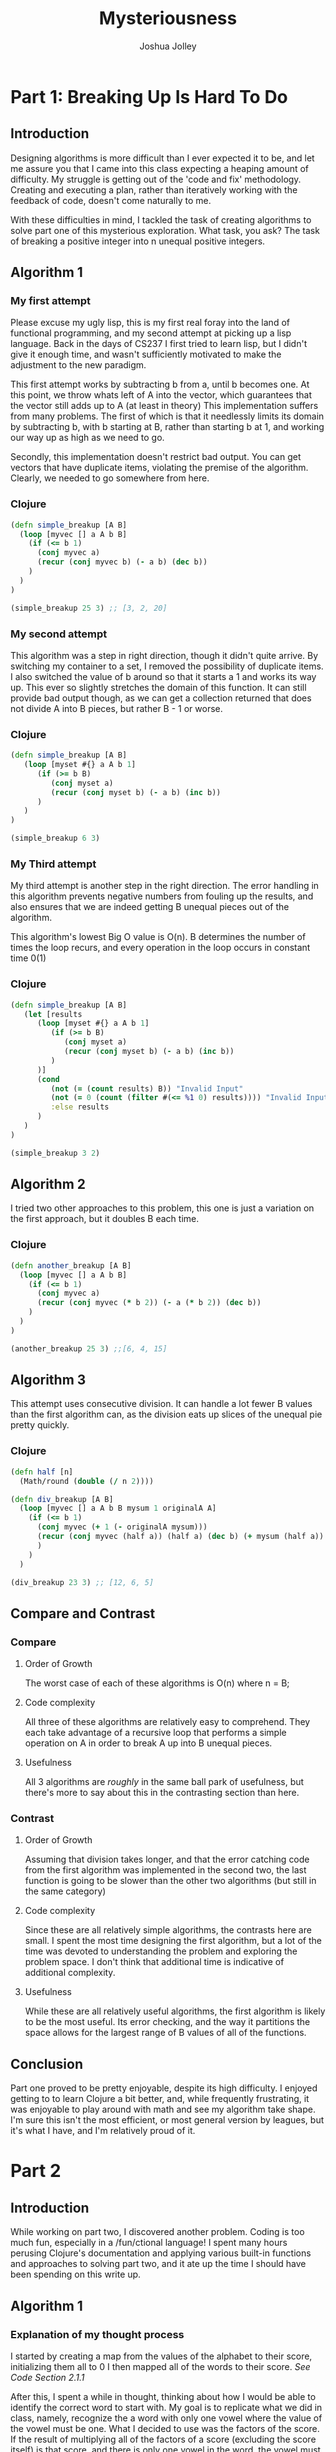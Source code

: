 #+AUTHOR: Joshua Jolley
#+TITLE: Mysteriousness

* Part 1: Breaking Up Is Hard To Do
** Introduction
Designing algorithms is more difficult than I ever expected it to be, and let me
assure you that I came into this class expecting a heaping amount of difficulty.
My struggle is getting out of the 'code and fix' methodology.  Creating and
executing a plan, rather than iteratively working with the feedback of code,
doesn't come naturally to me. 

With these difficulties in mind, I tackled the task of creating algorithms to
solve part one of this mysterious exploration.  What task, you ask?  The task of
breaking a positive integer into n unequal positive integers.

** Algorithm 1
*** My first attempt
Please excuse my ugly lisp, this is my first real foray into the land of
functional programming, and my second attempt at picking up a lisp language.
Back in the days of CS237 I first tried to learn lisp, but I didn't give it
enough time, and wasn't sufficiently motivated to make the adjustment to the new
paradigm.

This first attempt works by subtracting b from a, until b becomes one. At this
point, we throw whats left of A into the vector, which guarantees that the
vector still adds up to A (at least in theory) This implementation suffers from
many problems.  The first of which is that it needlessly limits its domain by
subtracting b, with b starting at B, rather than starting b at 1, and working
our way up as high as we need to go.

Secondly, this implementation doesn't restrict bad output.  You can get vectors
that have duplicate items, violating the premise of the algorithm.  Clearly, we
needed to go somewhere from here.

*** Clojure
#+BEGIN_SRC Clojure
(defn simple_breakup [A B]
  (loop [myvec [] a A b B]
    (if (<= b 1)
      (conj myvec a)
      (recur (conj myvec b) (- a b) (dec b))
    )
  )
)

(simple_breakup 25 3) ;; [3, 2, 20]
#+END_SRC

*** My second attempt
This algorithm was a step in right direction, though it didn't quite arrive.  By
switching my container to a set, I removed the possibility of duplicate items.
I also switched the value of b around so that it starts a 1 and works its way
up.  This ever so slightly stretches the domain of this function.  It can still
provide bad output though, as we can get a collection returned that does not
divide A into B pieces, but rather B - 1 or worse.

*** Clojure

#+BEGIN_SRC Clojure
(defn simple_breakup [A B]
   (loop [myset #{} a A b 1]
      (if (>= b B)
         (conj myset a)
         (recur (conj myset b) (- a b) (inc b))
      )
   )
)

(simple_breakup 6 3) 

#+END_SRC

*** My Third attempt
My third attempt is another step in the right direction.  The error handling in
this algorithm prevents negative numbers from fouling up the results, and also
ensures that we are indeed getting B unequal pieces out of the algorithm.

This algorithm's lowest Big O value is O(n).  B determines the number of times
the loop recurs, and every operation in the loop occurs in constant time 0(1)
*** Clojure
#+BEGIN_SRC Clojure
(defn simple_breakup [A B]
   (let [results 
      (loop [myset #{} a A b 1]
         (if (>= b B)
            (conj myset a)
            (recur (conj myset b) (- a b) (inc b))
         )
      )]
      (cond
         (not (= (count results) B)) "Invalid Input"                     ;;incorrect number of outputs
         (not (= 0 (count (filter #(<= %1 0) results)))) "Invalid Input" ;;no negatives
         :else results
      )
   )
)

(simple_breakup 3 2)

#+END_SRC

** Algorithm 2 
I tried two other approaches to this problem, this one is just a variation on
the first approach, but it doubles B each time.
*** Clojure
#+BEGIN_SRC Clojure
(defn another_breakup [A B]
  (loop [myvec [] a A b B]
    (if (<= b 1)
      (conj myvec a)
      (recur (conj myvec (* b 2)) (- a (* b 2)) (dec b))
    )
  )
)

(another_breakup 25 3) ;;[6, 4, 15]
#+END_SRC

** Algorithm 3 
This attempt uses consecutive division.  It can handle a lot fewer B values than
the first algorithm can, as the division eats up slices of the unequal pie
pretty quickly.
*** Clojure
#+BEGIN_SRC Clojure
(defn half [n]
  (Math/round (double (/ n 2))))

(defn div_breakup [A B]
  (loop [myvec [] a A b B mysum 1 originalA A]
    (if (<= b 1)
      (conj myvec (+ 1 (- originalA mysum)))
      (recur (conj myvec (half a)) (half a) (dec b) (+ mysum (half a)) originalA)
      )
    )
  )

(div_breakup 23 3) ;; [12, 6, 5]

#+END_SRC

** Compare and Contrast
*** Compare
**** Order of Growth
     The worst case of each of these algorithms is O(n) where n = B;
**** Code complexity
     All three of these algorithms are relatively easy to comprehend.
     They each take advantage of a recursive loop that performs a simple
     operation on A in order to break A up into B unequal pieces.
**** Usefulness
     All 3 algorithms are /roughly/ in the same ball park of usefulness, but
     there's more to say about this in the contrasting section than here.
*** Contrast
**** Order of Growth
     Assuming that division takes longer, and that the error catching code from
     the first algorithm was implemented in the second two, the last function is
     going to be slower than the other two algorithms (but still in the same
     category)
**** Code complexity
     Since these are all relatively simple algorithms, the contrasts here are
     small.  I spent the most time designing the first algorithm, but a lot of
     the time was devoted to understanding the problem and exploring the problem
     space. I don't think that additional time is indicative of additional
     complexity.
**** Usefulness
     While these are all relatively useful algorithms, the first algorithm is
     likely to be the most useful.  Its error checking, and the way it
     partitions the space allows for the largest range of B values of all of the
     functions.
** Conclusion
Part one proved to be pretty enjoyable, despite its high difficulty.  I enjoyed
getting to to learn Clojure a bit better, and, while frequently frustrating, it
was enjoyable to play around with math and see my algorithm take shape.  I'm
sure this isn't the most efficient, or most general version by leagues, but it's
what I have, and I'm relatively proud of it.

* Part 2
** Introduction
While working on part two, I discovered another problem. Coding is too much fun,
especially in a /fun/ctional language! I spent many hours perusing Clojure's
documentation and applying various built-in functions and approaches to solving
part two, and it ate up the time I should have been spending on this write up.

** Algorithm 1
*** Explanation of my thought process
I started by creating a map from the values of the alphabet to their score,
initializing them all to 0 I then mapped all of the words to their score. /See
Code Section 2.1.1/

After this, I spent a while in thought, thinking about how I would be able to
identify the correct word to start with.  My goal is to replicate what we did in
class, namely, recognize the a word with only one vowel where the value of the
vowel must be one. What I decided to use was the factors of the score.  If the
result of multiplying all of the factors of a score (excluding the score itself)
is that score, and there is only one vowel in the word, the vowel must have a
value of one.  /See Code Section 2.1.2/

Next we need to figure out what we need to do next.  I'm inclined to ferret out
all of the vowels now, as this was mentioned as a viable technique in class. I
start by finding words that differ by one letter. The Clojure code for this took
a long time and several iterations to get working.  /See Code Section 2.1.3/

From here I need to find a way to derive the values of vowels using words that
are similar to words I've already figured out.  Using (* vowels (+ consonants))
I should be able to ferret out the values of the rest of the vowels using a
method similar to findStartingWord.
*** Code
**** Section 2.1.1
#+BEGIN_SRC Clojure
(def vowelsLeft (atom #{\a \e \i \o \u}))
(def letterScores (atom {\a 0, \b 0 \e 0 \g 0 \i 0 \k 0 \l 0 \m 0 \n 0 \o 0 \p 0 \r 0 \s 0 \t 0 \u 0 \v 0 \w 0}))
(def wordScores {
 "plum"   36   "plume"   48 "melt"   15
 "rome"   98   "save"    51 "west"   20
 "lame"   18   "plane"   39 "viper"  150
 "piper"  110  "out"     81 "greet"  40
 "melba"  51   "western" 70 "paper"  66})
#+END_SRC
**** Section 2.1.2
#+BEGIN_SRC Clojure
(defn countVowels [word]
  (count (filter #{\a \e \i \o \u} word)))

(defn getFirstVowel [word]
  (first (filter #{\a \e \i \o \u} word)))

(defn factors [n]
  (filter #(zero? (rem n %)) (range 1 n)))

(defn findStartingWord [words]
  (doseq [[k v] words]
    (if (and (= (reduce * (factors v)) v)
             (= 1 (countVowels k)))
      (and (swap! letterScores assoc-in [(getFirstVowel k)] 1)
           (swap! vowelsLeft disj (getFirstVowel k))))))
#+END_SRC
**** Section 2.1.3
#+BEGIN_SRC Clojure
(defn differByOneLetter [word1 word2]
   (loop [w1 word1 w2 word2]
      (if (= 0 (count w1))
         (if (=  0 (count w2))
            true
            false)
         (recur (subs w1 1) (replace-first w2 (first w1) ""))
      )
   )
)

(defn getSimilarWords [words]
  (for [w1 (keys words) w2 (keys words)]
    (if (differByOneLetter w1 w2)
       [w1 w2]
    )
  )
)
#+END_SRC

** Algorithm 2 - Brute Force
As described in class, the high level description of this approach consists of
two steps.

#+BEGIN_VERSE
1. Writing a "solveIt" function that accepts as parameters the values for each letter, and then tests
the supplied values with the rules supplied ((= (* vowels (+ consonants))
theScoreFromTheHandout))[fn:1].
2. Looping through all 20 possible values for each character, returning when the
   "solveIt" body of the inner-most loop returns true.
#+END_VERSE

[fn:1] In-lining a lisp parenthetical is hard.

** Algorithm 3 - Random

#+BEGIN_VERSE
1. Write a "solveIt" function.
2. Randomly generate an ordered set of 20 integers ranging from 1 to 20.
3. Randomly assign a value from this set to each consonant in the problem with no duplicates assigned
4. Randomly generate an ordered set of 5 integers.
5. Randomly assign a value from this second set to each vowel in the problem.
6. Test the letters using the solveIt function. If it passes, quit. Else, go to step 2.  
#+END_VERSE

This approach may never work, or it may beat the astronomical odds, and return
the correct answer on the very first try.  The main idea isn't much different
from the brute force approach, but instead of looping through all possible
answers for each character, randomly generate an ordered set of 20 integers
ranging from 1 to 20, and assign every consonant a value from the set, and do
the same for an ordered set of 5 integers ranging from 1 to 5, and assign every
vowel a value from that set.  By throwing this entire process into a while loop
that returns once the "solveIt" function form Algorithm 2 returns true, you may
someday get an answer.


** Compare and Contrast
*** Compare
**** Order of Growth
The order of growth of the first algorithm is hard to define.  It should be much
much less than the second and third algorithms. More on this in the contrasting section.
**** Code complexity
The code complexity of the second and third algorithms is much smaller than the
code complexity of the first algorithm. The second and third algorithms share
roughly equivalent code complexities.
**** Usefulness
The second and third algorithms share /roughly/ similar levels of usefulness,
which is on the level of "only barely" useful.  More on this in the contrasting section.
*** Contrast
**** Order of Growth
The second algorithm has an n^17 order of growth because of its almost
frightening level of for loops. The third algorithm has an indeterminate order
of growth.  It could get it right on the very first time, or we may need to
approach an infinite number of runs before it gets the order right.  
**** Code complexity
The difference in code complexity between the first and second/third algorithms
is vast.  The level of thought and detail that went into the first algorithm
vastly outweighs the second and third algorithms. 
**** Usefulness
Despite being far more complex, the first algorithm is the only algorithm of any
real use.  The brute force and random methods take far to long to be useful.

** Conclusion
Part two was also a lot of fun.  I challenged myself to try and replicate my own
process for solving the puzzle in Clojure.  While I did not fully succeed at
this challenge, it was an enlightening experience translating each step I took
on my own into something general the computer could do.

* Part 3
** Introduction
   We found the answer in part 2, now its time to find the question! This part
   of the exploration, should the student choose to engage, takes you on a
   journey through the orders of ignorance.  The numbers lead the student to
   believe this is a problem of the traditional sort, but this mis-calibration
   leads to naught but a dead end.  It turns out that to discover this question,
   one actually needs more questions.
** Algorithm 1 - Manners and Patience
#+BEGIN_VERSE
   - Wait until I have graduated.
   - Promise Bro. Neff that I will not reveal the question to anyone else with
     this assignment.
   - Politely ask what the question is.
   - Await the answer to the question.
#+END_VERSE

** Algorithm 2 - Brute Force
   This algorithm requires a programmatic way to check if we have found the
   correct question.  It assumes that Br. Neff has provided such a function.

#+BEGIN_VERSE 
   Attempt every combination of every word in the common word list provided by
   Br. Neff, stopping once the provided function returns true and printing the
   question.
#+END_VERSE

** Algorithm 3 - Random
#+BEGIN_VERSE
   - Create an array of 20 strings
   - For each index i of the array
     - Randomly select a word from the word list and assign it to the ith
       position in the array.
#+END_VERSE     

** Compare and Contrast
*** Compare
**** Order of Growth
     Surprisingly, the first algorithm has a shorter order of growth than the
     second algorithm, considering that I plan to graduate at the end of this
     semester. The second and third algorithms have roughly the same orders of
     growth.
**** Code complexity
     The first and third algorithms have similar complexity, a.k.a not much.
**** Usefulness
     The second and third algorithms have about the same level of usefulness.
     See above for how much.
*** Contrast
**** Order of Growth
     Does sleep(4,320,000) count as one instruction for order of growth?
     (That's roughly how many seconds I have until I plan to graduate.) If it
     only counts as one, and awaiting the answer only counts as one, then this
     algorithm runs in constant time.  If n is in seconds, then the inputs to
     this function include how long the student has until graduation, how
     trustworthy the student is, how inclined Br. Neff is to reveal the
     question, and how patient the student is in awaiting the answer.  While
     this could greatly increase the complexity, this algorithm is still very
     likely to have a lower order of growth than the second and third algorithms.
**** Code complexity
     The complexity of the first and third algorithms is much less than the
     complexity of the second algorithm, though the second algorithm isn't that
     complex, it just runs for a long time.
**** Usefulness
     I think the only really useful algorithm here is the first one.  I
     actually hope to implement this algorithm in a couple months.
 
** Conclusion
   While the assignment of this section of the exploration filled me with much
   trepidation, the completing of this portion was actually the easiest of the
   three parts.  This was in very large part due to my persistence in asking
   questions of Brother Neff in an attempt to better understand the problem.  I
   think understanding this problem, and the practical application of the orders
   of ignorance, is the heart of this exploration. Convincing yourself that
   there is always more to learn, and cultivating the humble mind of a curious
   child are difficult propositions, particularly for software engineers like
   myself who love dealing with concrete answers. Being able to get past that
   difficulty and ask about what you don't understand and verify what you think
   you understand seems to be the heart of progressing through the orders or
   ignorance on a given topic. 

* Acknowledgments.
I used this opportunity to correct the lack of language in SRC blocks
and wrapped my pseudo code in VERSE blocks
I have checked the code for spelling issues and grammatical issues.
I have compared and contrasted each question.
